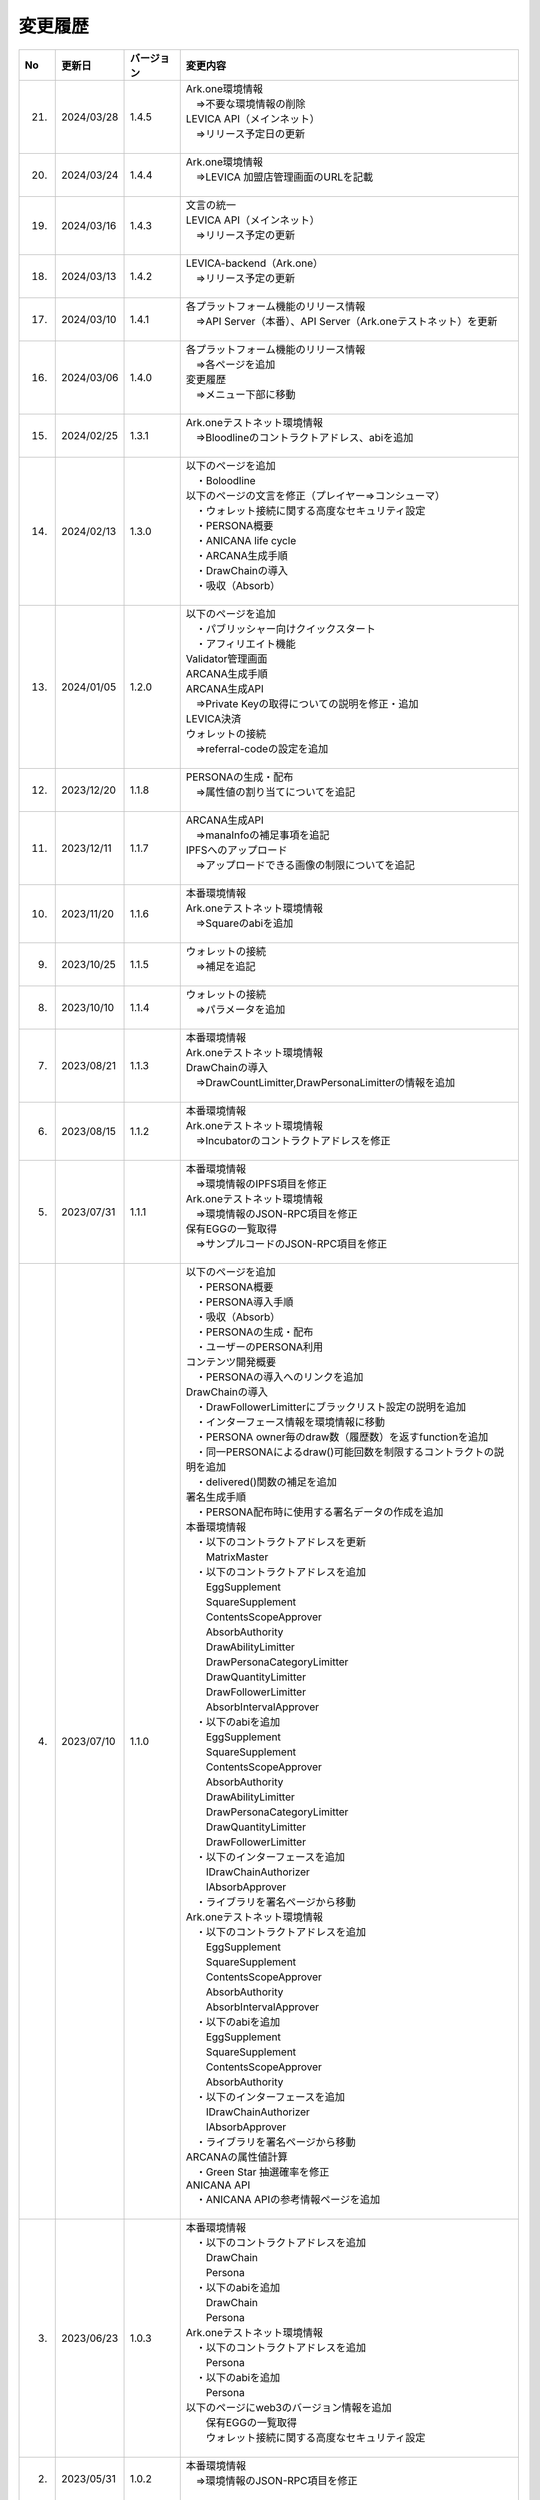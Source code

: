 ###########################
変更履歴
###########################

.. csv-table::
    :header-rows: 1
    :align: center

    "No", "更新日", "バージョン", "変更内容"
    "21.", "2024/03/28", "1.4.5", "| Ark.one環境情報
    | 　⇒不要な環境情報の削除
    | LEVICA API（メインネット）
    | 　⇒リリース予定日の更新
    | 　"
    "20.", "2024/03/24", "1.4.4", "| Ark.one環境情報
    | 　⇒LEVICA 加盟店管理画面のURLを記載
    | 　"
    "19.", "2024/03/16", "1.4.3", "| 文言の統一
    | LEVICA API（メインネット）
    | 　⇒リリース予定の更新
    | 　"
    "18.", "2024/03/13", "1.4.2", "| LEVICA-backend（Ark.one）
    | 　⇒リリース予定の更新
    | 　"
    "17.", "2024/03/10", "1.4.1", "| 各プラットフォーム機能のリリース情報
    | 　⇒API Server（本番）、API Server（Ark.oneテストネット）を更新
    | 　"
    "16.", "2024/03/06", "1.4.0", "| 各プラットフォーム機能のリリース情報
    | 　⇒各ページを追加
    | 変更履歴
    | 　⇒メニュー下部に移動
    | 　"
    "15.", "2024/02/25", "1.3.1", "| Ark.oneテストネット環境情報
    | 　⇒Bloodlineのコントラクトアドレス、abiを追加
    | 　"
    "14.", "2024/02/13", "1.3.0", "| 以下のページを追加
    | 　・Boloodline
    | 以下のページの文言を修正（プレイヤー⇒コンシューマ）
    | 　・ウォレット接続に関する高度なセキュリティ設定
    | 　・PERSONA概要
    | 　・ANICANA life cycle
    | 　・ARCANA生成手順
    | 　・DrawChainの導入
    | 　・吸収（Absorb）
    | 　"
    "13.", "2024/01/05", "1.2.0", "| 以下のページを追加
    | 　・パブリッシャー向けクイックスタート
    | 　・アフィリエイト機能
    | Validator管理画面
    | ARCANA生成手順
    | ARCANA生成API
    | 　⇒Private Keyの取得についての説明を修正・追加
    | LEVICA決済
    | ウォレットの接続
    | 　⇒referral-codeの設定を追加
    | 　"
    "12.", "2023/12/20", "1.1.8", "| PERSONAの生成・配布
    | 　⇒属性値の割り当てについてを追記
    | 　"
    "11.", "2023/12/11", "1.1.7", "| ARCANA生成API
    | 　⇒manaInfoの補足事項を追記
    | IPFSへのアップロード
    | 　⇒アップロードできる画像の制限についてを追記
    | 　"
    "10.", "2023/11/20", "1.1.6", "| 本番環境情報
    | Ark.oneテストネット環境情報
    | 　⇒Squareのabiを追加
    | 　"
    "9.", "2023/10/25", "1.1.5", "| ウォレットの接続
    | 　⇒補足を追記
    | 　"
    "8.", "2023/10/10", "1.1.4", "| ウォレットの接続
    | 　⇒パラメータを追加
    | 　"
    "7.", "2023/08/21", "1.1.3", "| 本番環境情報
    | Ark.oneテストネット環境情報
    | DrawChainの導入
    | 　⇒DrawCountLimitter,DrawPersonaLimitterの情報を追加
    | 　"
    "6.", "2023/08/15", "1.1.2", "| 本番環境情報
    | Ark.oneテストネット環境情報
    | 　⇒Incubatorのコントラクトアドレスを修正
    | 　"
    "5.", "2023/07/31", "1.1.1", "| 本番環境情報
    | 　⇒環境情報のIPFS項目を修正
    | Ark.oneテストネット環境情報
    | 　⇒環境情報のJSON-RPC項目を修正
    | 保有EGGの一覧取得
    | 　⇒サンプルコードのJSON-RPC項目を修正
    | 　"
    "4.", "2023/07/10", "1.1.0", "| 以下のページを追加
    | 　・PERSONA概要
    | 　・PERSONA導入手順
    | 　・吸収（Absorb）
    | 　・PERSONAの生成・配布
    | 　・ユーザーのPERSONA利用
    | コンテンツ開発概要
    | 　・PERSONAの導入へのリンクを追加
    | DrawChainの導入
    | 　・DrawFollowerLimitterにブラックリスト設定の説明を追加
    | 　・インターフェース情報を環境情報に移動
    | 　・PERSONA owner毎のdraw数（履歴数）を返すfunctionを追加
    | 　・同一PERSONAによるdraw()可能回数を制限するコントラクトの説明を追加
    | 　・delivered()関数の補足を追加
    | 署名生成手順
    | 　・PERSONA配布時に使用する署名データの作成を追加
    | 本番環境情報
    | 　・以下のコントラクトアドレスを更新
    | 　　MatrixMaster
    | 　・以下のコントラクトアドレスを追加
    | 　　EggSupplement
    | 　　SquareSupplement
    | 　　ContentsScopeApprover
    | 　　AbsorbAuthority
    | 　　DrawAbilityLimitter
    | 　　DrawPersonaCategoryLimitter
    | 　　DrawQuantityLimitter
    | 　　DrawFollowerLimitter
    | 　　AbsorbIntervalApprover
    | 　・以下のabiを追加
    | 　　EggSupplement
    | 　　SquareSupplement
    | 　　ContentsScopeApprover
    | 　　AbsorbAuthority
    | 　　DrawAbilityLimitter
    | 　　DrawPersonaCategoryLimitter
    | 　　DrawQuantityLimitter
    | 　　DrawFollowerLimitter
    | 　・以下のインターフェースを追加
    | 　　IDrawChainAuthorizer
    | 　　IAbsorbApprover
    | 　・ライブラリを署名ページから移動
    | Ark.oneテストネット環境情報
    | 　・以下のコントラクトアドレスを追加
    | 　　EggSupplement
    | 　　SquareSupplement
    | 　　ContentsScopeApprover
    | 　　AbsorbAuthority
    | 　　AbsorbIntervalApprover
    | 　・以下のabiを追加
    | 　　EggSupplement
    | 　　SquareSupplement
    | 　　ContentsScopeApprover
    | 　　AbsorbAuthority
    | 　・以下のインターフェースを追加
    | 　　IDrawChainAuthorizer
    | 　　IAbsorbApprover
    | 　・ライブラリを署名ページから移動
    | ARCANAの属性値計算
    | 　・Green Star 抽選確率を修正
    | ANICANA API
    | 　・ANICANA APIの参考情報ページを追加
    | 　"
    "3.", "2023/06/23", "1.0.3", "| 本番環境情報
    | 　・以下のコントラクトアドレスを追加
    | 　　DrawChain
    | 　　Persona
    | 　・以下のabiを追加
    | 　　DrawChain
    | 　　Persona
    | Ark.oneテストネット環境情報
    | 　・以下のコントラクトアドレスを追加
    | 　　Persona
    | 　・以下のabiを追加
    | 　　Persona
    | 以下のページにweb3のバージョン情報を追加
    | 　　保有EGGの一覧取得
    | 　　ウォレット接続に関する高度なセキュリティ設定
    | 　"
    "2.", "2023/05/31", "1.0.2", "| 本番環境情報
    | 　⇒環境情報のJSON-RPC項目を修正
    | 　"
    "1.", "2023/04/28", "1.0.1", "| Drawchainの導入
    | 　⇒Historyの構造体の項目を修正
    | Ark.oneテストネット環境情報
    | 　⇒以下のコントラクトアドレス、abiを更新
    | 　　DrawChain
    | 　　DrawAbilityLimitter
    | 　　DrawPersonaCategoryLimitter
    | 　　DrawQuantityLimitter
    | 　　DrawFollowerLimitter
    | 　"